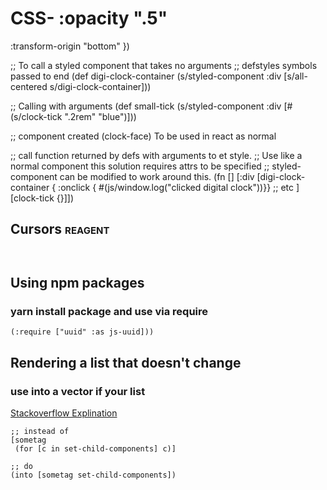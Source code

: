 * CSS-   :opacity ".5"
         :transform-origin "bottom" })

      ;; To call a styled component that takes no arguments
      ;; defstyles symbols passed to end
      (def digi-clock-container (s/styled-component :div [s/all-centered s/digi-clock-container]))

      ;; Calling with arguments
      (def small-tick (s/styled-component :div [#(s/clock-tick ".2rem" "blue")]))

      ;; component created (clock-face) To be used in react as normal

      ;; call function returned by defs with arguments to et style.
      ;; Use like a normal component this solution requires attrs to be specified
      ;; styled-component can be modified to work around this.
      (fn []
        [:div
         [digi-clock-container { :onclick { #(js/window.log("clicked digital clock"))}}
          ;; etc
          ]
         [clock-tick {}]])
    #+END_SRC
** Cursors                                                          :reagent:
    #+BEGIN_SRC clojurescript

    #+END_SRC
** Using npm packages
*** yarn install package and use via require
#+BEGIN_SRC clojurescript
  (:require ["uuid" :as js-uuid]))
#+END_SRC
** Rendering a list that doesn't change
*** use into a vector if your list
    [[https://stackoverflow.com/questions/37164091/how-do-i-loop-through-a-subscribed-collection-in-re-frame-and-display-the-data-a/37186230#37186230][Stackoverflow Explination]]
#+BEGIN_SRC clojurescript
  ;; instead of 
  [sometag
   (for [c in set-child-components] c)]

  ;; do
  (into [sometag set-child-components])
#+END_SRC
